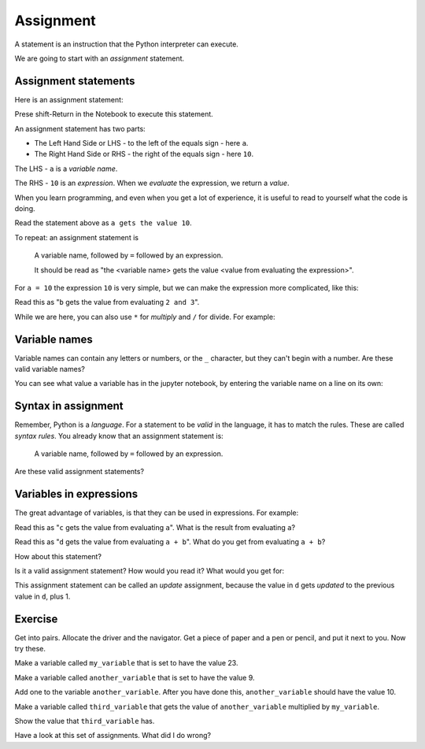 ##########
Assignment
##########

.. notes

   Started to seem long-winded.  About 15 minutes.

.. what we have to cover

   A variable as a name referring to a value.
   LHS and RHS

.. code-links:: clear


A statement is an instruction that the Python interpreter can execute.

We are going to start with an *assignment* statement.

*********************
Assignment statements
*********************

Here is an assignment statement:

.. nbplot::

    >>> a = 10

Prese shift-Return in the Notebook to execute this statement.

An assignment statement has two parts:

* The Left Hand Side or LHS - to the left of the equals sign - here ``a``.
* The Right Hand Side or RHS - the right of the equals sign - here ``10``.

The LHS - ``a`` is a *variable name*.

The RHS - ``10`` is an *expression*.  When we *evaluate* the expression, we
return a *value*.

When you learn programming, and even when you get a lot of experience, it is
useful to read to yourself what the code is doing.

Read the statement above as ``a gets the value 10``.

To repeat: an assignment statement is

    A variable name, followed by ``=`` followed by an expression.

    It should be read as "the <variable name> gets the value <value from
    evaluating the expression>".

For ``a = 10`` the expression ``10`` is very simple, but we can make the
expression more complicated, like this:

.. nbplot::

    >>> b = 2 + 3

Read this as "``b`` gets the value from evaluating ``2 and 3``".

While we are here, you can also use ``*`` for *multiply* and ``/`` for divide.
For example:

.. nbplot::

    >>> e = 2 * 3

.. nbplot::

    >>> f = 6 / 3

**************
Variable names
**************

Variable names can contain any letters or numbers, or the ``_`` character, but
they can't begin with a number.  Are these valid variable names?

.. nbplot::

    >>> c3 = 5 + 6

.. nbplot::

    >>> my_variable = 11 - 2

.. nbplot::

    >>> _Dr_Strange = 42 / 7

.. nbplot::

    >>> 3_little_piggies = 3

You can see what value a variable has in the jupyter notebook, by entering the
variable name on a line on its own:

.. nbplot::

    >>> b
    5

********************
Syntax in assignment
********************

Remember, Python is a *language*.  For a statement to be *valid* in the
language, it has to match the rules.  These are called *syntax rules*.  You
already know that an assignment statement is:

    A variable name, followed by ``=`` followed by an expression.

Are these valid assignment statements?

.. nbplot::

    >>> e = 3 + 10
    >>> e  #doctest: +SKIP

.. nbplot::

    >>> f = e + 3
    >>> f  #doctest: +SKIP

.. nbplot::

    >>> 5 = 3   #doctest: +SKIP
    >>> 5  #doctest: +SKIP

************************
Variables in expressions
************************

The great advantage of variables, is that they can be used in expressions.
For example:

.. nbplot::

    >>> a = 10

.. nbplot::

    >>> c = a

Read this as "``c`` gets the value from evaluating ``a``".  What is the result
from evaluating ``a``?

.. nbplot::

    >>> b = 5

.. nbplot::

    >>> d = a + b

Read this as "``d`` gets the value from evaluating ``a + b``".  What do you
get from evaluating ``a + b``?

How about this statement?

.. nbplot::

    >>> d = d + 1

Is it a valid assignment statement?  How would you read it?  What would you
get for:

.. nbplot::

    >>> d  # doctest: +SKIP

This assignment statement can be called an *update* assignment, because the
value in ``d`` gets *updated* to the previous value in ``d``, plus 1.

********
Exercise
********

Get into pairs.  Allocate the driver and the navigator.  Get a piece of paper
and a pen or pencil, and put it next to you.  Now try these.

Make a variable called ``my_variable`` that is set to have the value 23.

Make a variable called ``another_variable`` that is set to have the value 9.

Add one to the variable ``another_variable``.  After you have done this,
``another_variable`` should have the value 10.

Make a variable called ``third_variable`` that gets the value of
``another_variable`` multiplied by ``my_variable``.

Show the value that ``third_variable`` has.

Have a look at this set of assignments.  What did I do wrong?

.. nbplot::

    >>> p = 10
    >>> q = 21
    >>> r = p + s  # doctest: +SKIP
